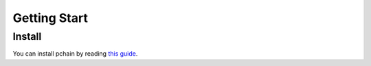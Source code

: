 Getting Start
=============

-------
Install
-------

You can install pchain by reading `this guide <https://github.com/pchain-org/pchain>`_.
